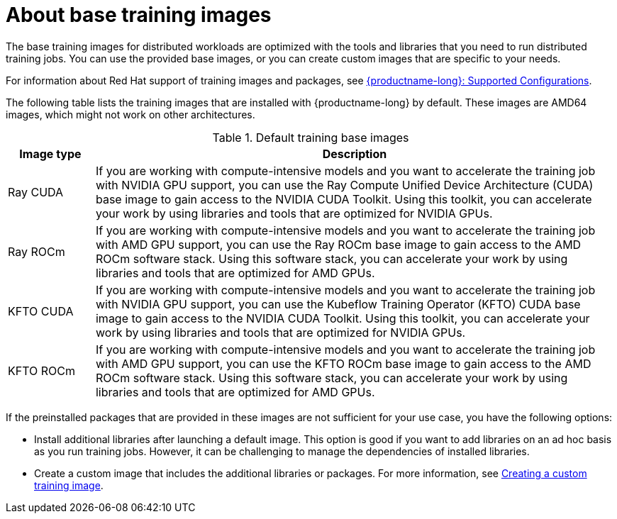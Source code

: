 :_module-type: CONCEPT

[id="about-base-training-images_{context}"]
= About base training images

[role="_abstract"]
The base training images for distributed workloads are optimized with the tools and libraries that you need to run distributed training jobs. 
You can use the provided base images, or you can create custom images that are specific to your needs.

ifndef::upstream[]
For information about Red Hat support of training images and packages, see link:https://access.redhat.com/articles/rhoai-supported-configs[{productname-long}: Supported Configurations].
endif::[]

The following table lists the training images that are installed with {productname-long} by default.
These images are AMD64 images, which might not work on other architectures.

.Default training base images
[cols="1,6"]
|===
| Image type | Description

| Ray CUDA
| If you are working with compute-intensive models and you want to accelerate the training job with NVIDIA GPU support, you can use the Ray Compute Unified Device Architecture (CUDA) base image to gain access to the NVIDIA CUDA Toolkit. 
Using this toolkit, you can accelerate your work by using libraries and tools that are optimized for NVIDIA GPUs.

| Ray ROCm 
| If you are working with compute-intensive models and you want to accelerate the training job with AMD GPU support, you can use the Ray ROCm base image to gain access to the AMD ROCm software stack. 
Using this software stack, you can accelerate your work by using libraries and tools that are optimized for AMD GPUs. 

| KFTO CUDA 
| If you are working with compute-intensive models and you want to accelerate the training job with NVIDIA GPU support, you can use the Kubeflow Training Operator (KFTO) CUDA base image to gain access to the NVIDIA CUDA Toolkit.
Using this toolkit, you can accelerate your work by using libraries and tools that are optimized for NVIDIA GPUs. 

| KFTO ROCm 
| If you are working with compute-intensive models and you want to accelerate the training job with AMD GPU support, you can use the KFTO ROCm base image to gain access to the AMD ROCm software stack.
Using this software stack, you can accelerate your work by using libraries and tools that are optimized for AMD GPUs. 


|===


If the preinstalled packages that are provided in these images are not sufficient for your use case, you have the following options:

* Install additional libraries after launching a default image. 
This option is good if you want to add libraries on an ad hoc basis as you run training jobs. 
However, it can be challenging to manage the dependencies of installed libraries.


ifdef::upstream[]
* Create a custom image that includes the additional libraries or packages. 
For more information, see
link:{odhdocshome}/working-with-distributed-workloads/#creating-a-custom-training-image_distributed-workloads[Creating a custom training image].
endif::[]

ifndef::upstream[]
* Create a custom image that includes the additional libraries or packages. 
For more information, see link:{rhoaidocshome}{default-format-url}/working_with_distributed_workloads/managing-custom-training-images_distributed-workloads#creating-a-custom-training-image_distributed-workloads[Creating a custom training image].
endif::[]